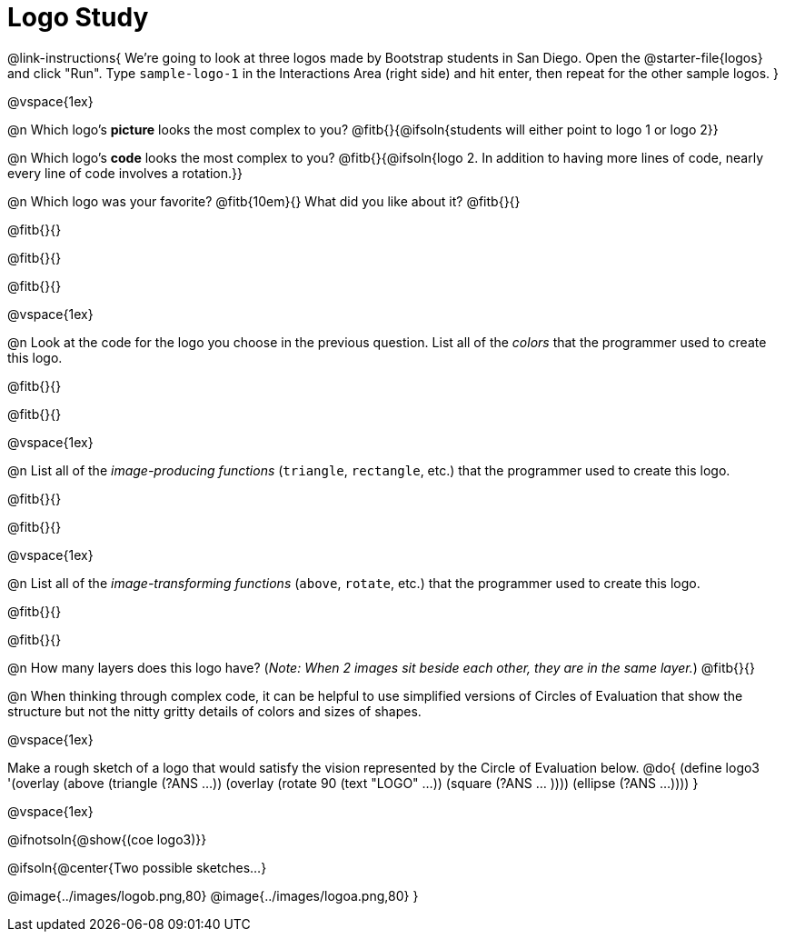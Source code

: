 = Logo Study

@link-instructions{
We're going to look at three logos made by Bootstrap students in San Diego. Open the @starter-file{logos} and click "Run". Type `sample-logo-1` in the Interactions Area (right side) and hit enter, then repeat for the other sample logos.
}

@vspace{1ex}

@n Which logo's *picture* looks the most complex to you? @fitb{}{@ifsoln{students will either point to logo 1 or logo 2}}

@n Which logo's *code* looks the most complex to you? @fitb{}{@ifsoln{logo 2. In addition to having more lines of code, nearly every line of code involves a rotation.}}

@n Which logo was your favorite? @fitb{10em}{} What did you like about it? @fitb{}{}

@fitb{}{}

@fitb{}{}

@fitb{}{}

@vspace{1ex}

@n Look at the code for the logo you choose in the previous question. List all of the _colors_ that the programmer used to create this logo.

@fitb{}{}

@fitb{}{}

@vspace{1ex}

@n List all of the _image-producing functions_ (`triangle`, `rectangle`, etc.) that the programmer used to create this logo.

@fitb{}{}

@fitb{}{}

@vspace{1ex}

@n List all of the _image-transforming functions_ (`above`, `rotate`, etc.) that the programmer used to create this logo.

@fitb{}{}

@fitb{}{}

@n How many layers does this logo have? (_Note: When 2 images sit beside each other, they are in the same layer._) @fitb{}{}

@n When thinking through complex code, it can be helpful to use simplified versions of Circles of Evaluation that show the structure but not the nitty gritty details of colors and sizes of shapes.

@vspace{1ex}

Make a rough sketch of a logo that would satisfy the vision represented by the Circle of Evaluation below.
@do{
(define logo3 '(overlay
(above 
(triangle (?ANS ...))
(overlay 
(rotate 90 (text "LOGO" ...))
(square (?ANS ... ))))
(ellipse (?ANS ...))))
}

@vspace{1ex}

@ifnotsoln{@show{(coe logo3)}}


@ifsoln{@center{Two possible sketches...}

@image{../images/logob.png,80}
@image{../images/logoa.png,80}
}
